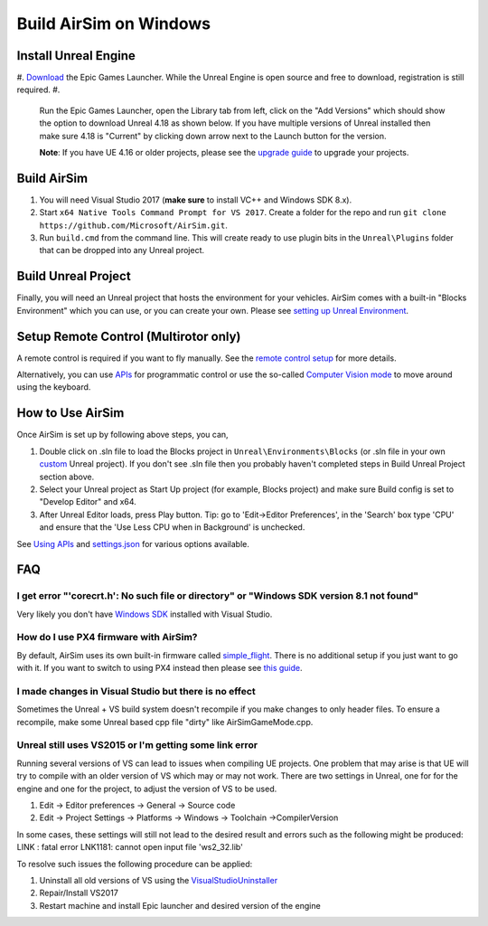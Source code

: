 
Build AirSim on Windows
=======================

Install Unreal Engine
---------------------


#. `Download <https://www.unrealengine.com/download>`_ the Epic Games Launcher. While the Unreal Engine is open source and free to download, registration is still required.
#. 
   Run the Epic Games Launcher, open the Library tab from left, click on the "Add Versions" which should show the option to download Unreal 4.18 as shown below. If you have multiple versions of Unreal installed then make sure 4.18 is "Current" by clicking down arrow next to the Launch button for the version.

   **Note**\ : If you have UE 4.16 or older projects, please see the `upgrade guide <unreal_upgrade.md>`_ to upgrade your projects.

Build AirSim
------------


#. You will need Visual Studio 2017 (\ **make sure** to install VC++ and Windows SDK 8.x).
#. Start ``x64 Native Tools Command Prompt for VS 2017``. Create a folder for the repo and run ``git clone https://github.com/Microsoft/AirSim.git``.
#. Run ``build.cmd`` from the command line. This will create ready to use plugin bits in the ``Unreal\Plugins`` folder that can be dropped into any Unreal project.

Build Unreal Project
--------------------

Finally, you will need an Unreal project that hosts the environment for your vehicles. AirSim comes with a built-in "Blocks Environment" which you can use, or you can create your own. Please see `setting up Unreal Environment <unreal_proj.md>`_.

Setup Remote Control (Multirotor only)
--------------------------------------

A remote control is required if you want to fly manually. See the `remote control setup <remote_control.md>`_ for more details.

Alternatively, you can use `APIs <apis.md>`_ for programmatic control or use the so-called `Computer Vision mode <image_apis.md>`_ to move around using the keyboard.

How to Use AirSim
-----------------

Once AirSim is set up by following above steps, you can,


#. Double click on .sln file to load the Blocks project in ``Unreal\Environments\Blocks`` (or .sln file in your own `custom <unreal_custenv.md>`_ Unreal project). If you don't see .sln file then you probably haven't completed steps in Build Unreal Project section above.
#. Select your Unreal project as Start Up project (for example, Blocks project) and make sure Build config is set to "Develop Editor" and x64.
#. After Unreal Editor loads, press Play button. Tip: go to 'Edit->Editor Preferences', in the 'Search' box type 'CPU' and ensure that the 'Use Less CPU when in Background' is unchecked.

See `Using APIs <apis.md>`_ and `settings.json <settings.md>`_ for various options available.

FAQ
---

I get error "'corecrt.h': No such file or directory" or "Windows SDK version 8.1 not found"
~~~~~~~~~~~~~~~~~~~~~~~~~~~~~~~~~~~~~~~~~~~~~~~~~~~~~~~~~~~~~~~~~~~~~~~~~~~~~~~~~~~~~~~~~~~

Very likely you don't have `Windows SDK <https://developercommunity.visualstudio.com/content/problem/3754/cant-compile-c-program-because-of-sdk-81cant-add-a.html>`_ installed with Visual Studio. 

How do I use PX4 firmware with AirSim?
~~~~~~~~~~~~~~~~~~~~~~~~~~~~~~~~~~~~~~

By default, AirSim uses its own built-in firmware called `simple_flight <simple_flight.md>`_. There is no additional setup if you just want to go with it. If you want to switch to using PX4 instead then please see `this guide <px4_setup.md>`_.

I made changes in Visual Studio but there is no effect
~~~~~~~~~~~~~~~~~~~~~~~~~~~~~~~~~~~~~~~~~~~~~~~~~~~~~~

Sometimes the Unreal + VS build system doesn't recompile if you make changes to only header files. To ensure a recompile, make some Unreal based cpp file "dirty" like AirSimGameMode.cpp.

Unreal still uses VS2015 or I'm getting some link error
~~~~~~~~~~~~~~~~~~~~~~~~~~~~~~~~~~~~~~~~~~~~~~~~~~~~~~~

Running several versions of VS can lead to issues when compiling UE projects. One problem that may arise is that UE will try to compile with an older version of VS which may or may not work. There are two settings in Unreal, one for for the engine and one for the project, to adjust the version of VS to be used.


#. Edit -> Editor preferences -> General -> Source code
#. Edit -> Project Settings -> Platforms -> Windows -> Toolchain ->CompilerVersion

In some cases, these settings will still not lead to the desired result and errors such as the following might be produced: LINK : fatal error LNK1181: cannot open input file 'ws2_32.lib'

To resolve such issues the following procedure can be applied:


#. Uninstall all old versions of VS using the `VisualStudioUninstaller <https://github.com/Microsoft/VisualStudioUninstaller/releases>`_
#. Repair/Install VS2017
#. Restart machine and install Epic launcher and desired version of the engine
